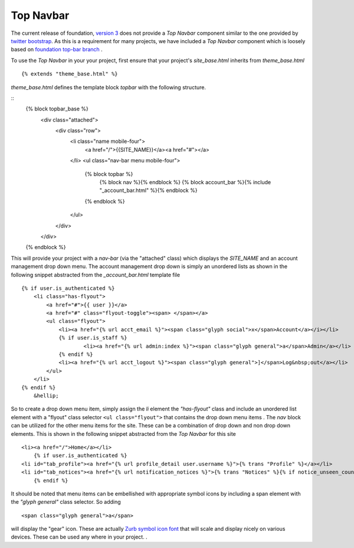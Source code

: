 Top Navbar
----------

The current release of foundation, `version
3 <http://foundation.zurb.com/files/foundation-download-3.zip>`_
does not provide a *Top Navbar* component similar to the one provided by
`twitter bootstrap <http://twitter.github.com/bootstrap/>`_. As this is
a requirement for many projects, we have included a *Top Navbar*
component which is loosely based on `foundation top-bar
branch <https://github.com/zurb/foundation/tree/top-bar>`_ .

To use the *Top Navbar* in your your project, first ensure that your
project's *site\_base.html* inherits from *theme\_base.html*

::

    {% extends "theme_base.html" %}

*theme\_base.html* defines the template block *topbar* with the
following structure.

::
            {% block topbar_base %}
            	<div class="attached">
                	<div class="row"> 	
            			<li class="name mobile-four">
            				<a href="/">{{SITE_NAME}}</a><a href="#"></a>
            			</li>
            			<ul class="nav-bar menu mobile-four">
            				{% block topbar %}
            					{% block nav %}{% endblock %}
            					{% block account_bar %}{% include "_account_bar.html" %}{% endblock %}
            				{% endblock %}
            			</ul>
            		</div>
            	</div>
            {% endblock %}

This will provide your project with a *nav-bar* (via the "attached" class) which displays the *SITE\_NAME*
and an account management drop down menu. The account management drop
down is simply an unordered lists as shown in the following snippet
abstracted from the *\_account\_bar.html* template file

::

    {% if user.is_authenticated %}
        <li class="has-flyout">
            <a href="#">{{ user }}</a>
            <a href="#" class="flyout-toggle"><span> </span></a>
            <ul class="flyout">
                <li><a href="{% url acct_email %}"><span class="glyph social">x</span>Account</a></i></li>
                {% if user.is_staff %}
                        <li><a href="{% url admin:index %}"><span class="glyph general">a</span>Admin</a></li>
                {% endif %}
                <li><a href="{% url acct_logout %}"><span class="glyph general">]</span>Log&nbsp;out</a></li>
            </ul>
        </li>
    {% endif %}
        &hellip;

So to create a drop down menu item, simply assign the *li* element the
*"has-flyout"* class and include an unordered list element with a
"flyout" class selector ``<ul class="flyout">`` that contains the
drop down menu items . The *nav* block can be utilized for the other
menu items for the site. These can be a combination of drop down and non
drop down elements. This is shown in the following snippet abstracted
from the *Top Navbar* for this site

::

    <li><a href="/">Home</a></li>
        {% if user.is_authenticated %}
    <li id="tab_profile"><a href="{% url profile_detail user.username %}">{% trans "Profile" %}</a></li>
    <li id="tab_notices"><a href="{% url notification_notices %}">{% trans "Notices" %}{% if notice_unseen_count %} ({{ notice_unseen_count }}){% endif %}</a></li>
        {% endif %}
   

It should be noted that menu items can be embellished with appropriate
symbol icons by including a span element with the *"glyph general"*
class selector. So adding

::

     <span class="glyph general">a</span>

will display the "gear" icon. These are actually `Zurb symbol icon
font <https://github.com/zurb/foundation-icons>`_ that will scale and
display nicely on various devices. These can be used any where in your
project. .
